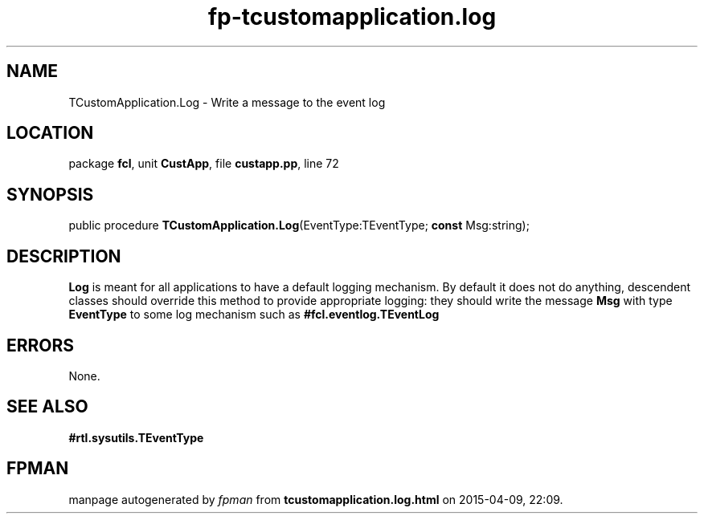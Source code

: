 .\" file autogenerated by fpman
.TH "fp-tcustomapplication.log" 3 "2014-03-14" "fpman" "Free Pascal Programmer's Manual"
.SH NAME
TCustomApplication.Log - Write a message to the event log
.SH LOCATION
package \fBfcl\fR, unit \fBCustApp\fR, file \fBcustapp.pp\fR, line 72
.SH SYNOPSIS
public procedure \fBTCustomApplication.Log\fR(EventType:TEventType; \fBconst\fR Msg:string);
.SH DESCRIPTION
\fBLog\fR is meant for all applications to have a default logging mechanism. By default it does not do anything, descendent classes should override this method to provide appropriate logging: they should write the message \fBMsg\fR with type \fBEventType\fR to some log mechanism such as \fB#fcl.eventlog.TEventLog\fR


.SH ERRORS
None.


.SH SEE ALSO
.TP
.B #rtl.sysutils.TEventType


.SH FPMAN
manpage autogenerated by \fIfpman\fR from \fBtcustomapplication.log.html\fR on 2015-04-09, 22:09.

